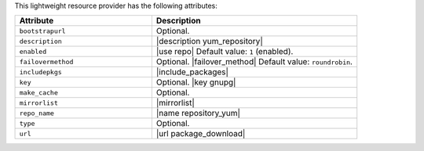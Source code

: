 .. The contents of this file are included in multiple topics.
.. This file should not be changed in a way that hinders its ability to appear in multiple documentation sets.

This lightweight resource provider has the following attributes:

.. list-table::
   :widths: 200 300
   :header-rows: 1

   * - Attribute
     - Description
   * - ``bootstrapurl``
     - Optional.
   * - ``description``
     - |description yum_repository|
   * - ``enabled``
     - |use repo| Default value: ``1`` (enabled).
   * - ``failovermethod``
     - Optional. |failover_method| Default value: ``roundrobin``.
   * - ``includepkgs``
     - |include_packages|
   * - ``key``
     - Optional. |key gnupg|
   * - ``make_cache``
     - Optional.
   * - ``mirrorlist``
     - |mirrorlist|
   * - ``repo_name``
     - |name repository_yum|
   * - ``type``
     - Optional.
   * - ``url``
     - |url package_download|